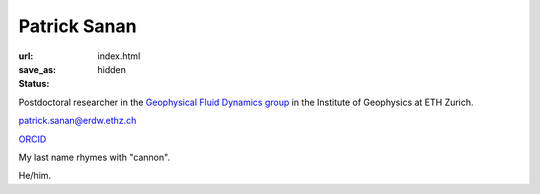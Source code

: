 Patrick Sanan
=============

:url:
:save_as: index.html
:status: hidden

.. image:: images/portrait_square_cropped.jpg
    :height: 150px
    :alt: portrait

Postdoctoral researcher in the `Geophysical Fluid Dynamics group`_ in the Institute of Geophysics at ETH Zurich.

`patrick.sanan@erdw.ethz.ch`_

`ORCID`_

My last name rhymes with "cannon". 

He/him.

.. _`Geophysical Fluid Dynamics group`: https://www.gfd.ethz.ch
.. _`patrick.sanan@erdw.ethz.ch`: mailto:patrick.sanan@erdw.ethz.ch"
.. _`ORCID`: https://orcid.org/0000-0003-3968-8482
